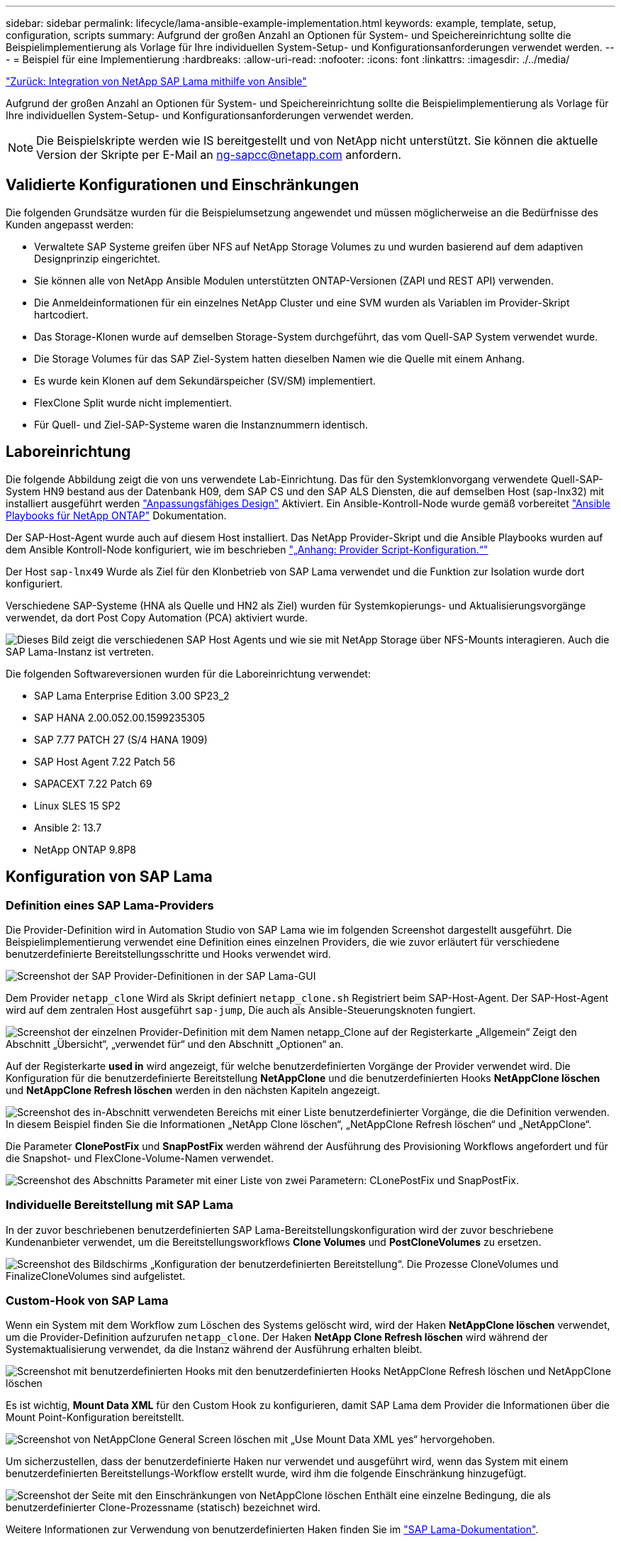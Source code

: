 ---
sidebar: sidebar 
permalink: lifecycle/lama-ansible-example-implementation.html 
keywords: example, template, setup, configuration, scripts 
summary: Aufgrund der großen Anzahl an Optionen für System- und Speichereinrichtung sollte die Beispielimplementierung als Vorlage für Ihre individuellen System-Setup- und Konfigurationsanforderungen verwendet werden. 
---
= Beispiel für eine Implementierung
:hardbreaks:
:allow-uri-read: 
:nofooter: 
:icons: font
:linkattrs: 
:imagesdir: ./../media/


link:lama-ansible-netapp-sap-lama-integration-using-ansible.html["Zurück: Integration von NetApp SAP Lama mithilfe von Ansible"]

Aufgrund der großen Anzahl an Optionen für System- und Speichereinrichtung sollte die Beispielimplementierung als Vorlage für Ihre individuellen System-Setup- und Konfigurationsanforderungen verwendet werden.


NOTE: Die Beispielskripte werden wie IS bereitgestellt und von NetApp nicht unterstützt. Sie können die aktuelle Version der Skripte per E-Mail an mailto:ng-sapcc@netapp.com[ng-sapcc@netapp.com^] anfordern.



== Validierte Konfigurationen und Einschränkungen

Die folgenden Grundsätze wurden für die Beispielumsetzung angewendet und müssen möglicherweise an die Bedürfnisse des Kunden angepasst werden:

* Verwaltete SAP Systeme greifen über NFS auf NetApp Storage Volumes zu und wurden basierend auf dem adaptiven Designprinzip eingerichtet.
* Sie können alle von NetApp Ansible Modulen unterstützten ONTAP-Versionen (ZAPI und REST API) verwenden.
* Die Anmeldeinformationen für ein einzelnes NetApp Cluster und eine SVM wurden als Variablen im Provider-Skript hartcodiert.
* Das Storage-Klonen wurde auf demselben Storage-System durchgeführt, das vom Quell-SAP System verwendet wurde.
* Die Storage Volumes für das SAP Ziel-System hatten dieselben Namen wie die Quelle mit einem Anhang.
* Es wurde kein Klonen auf dem Sekundärspeicher (SV/SM) implementiert.
* FlexClone Split wurde nicht implementiert.
* Für Quell- und Ziel-SAP-Systeme waren die Instanznummern identisch.




== Laboreinrichtung

Die folgende Abbildung zeigt die von uns verwendete Lab-Einrichtung. Das für den Systemklonvorgang verwendete Quell-SAP-System HN9 bestand aus der Datenbank H09, dem SAP CS und den SAP ALS Diensten, die auf demselben Host (sap-lnx32) mit installiert ausgeführt werden https://help.sap.com/doc/700f9a7e52c7497cad37f7c46023b7ff/3.0.11.0/en-US/737a99e86f8743bdb8d1f6cf4b862c79.html["Anpassungsfähiges Design"^] Aktiviert. Ein Ansible-Kontroll-Node wurde gemäß vorbereitet https://github.com/sap-linuxlab/demo.netapp_ontap/blob/main/netapp_ontap.md["Ansible Playbooks für NetApp ONTAP"^] Dokumentation.

Der SAP-Host-Agent wurde auch auf diesem Host installiert. Das NetApp Provider-Skript und die Ansible Playbooks wurden auf dem Ansible Kontroll-Node konfiguriert, wie im beschrieben link:ama-ansible-appendix--provider-script-configuration-and-ansible-playbooks.html["„Anhang: Provider Script-Konfiguration.“"]

Der Host `sap-lnx49` Wurde als Ziel für den Klonbetrieb von SAP Lama verwendet und die Funktion zur Isolation wurde dort konfiguriert.

Verschiedene SAP-Systeme (HNA als Quelle und HN2 als Ziel) wurden für Systemkopierungs- und Aktualisierungsvorgänge verwendet, da dort Post Copy Automation (PCA) aktiviert wurde.

image:lama-ansible-image7.png["Dieses Bild zeigt die verschiedenen SAP Host Agents und wie sie mit NetApp Storage über NFS-Mounts interagieren. Auch die SAP Lama-Instanz ist vertreten."]

Die folgenden Softwareversionen wurden für die Laboreinrichtung verwendet:

* SAP Lama Enterprise Edition 3.00 SP23_2
* SAP HANA 2.00.052.00.1599235305
* SAP 7.77 PATCH 27 (S/4 HANA 1909)
* SAP Host Agent 7.22 Patch 56
* SAPACEXT 7.22 Patch 69
* Linux SLES 15 SP2
* Ansible 2: 13.7
* NetApp ONTAP 9.8P8




== Konfiguration von SAP Lama



=== Definition eines SAP Lama-Providers

Die Provider-Definition wird in Automation Studio von SAP Lama wie im folgenden Screenshot dargestellt ausgeführt. Die Beispielimplementierung verwendet eine Definition eines einzelnen Providers, die wie zuvor erläutert für verschiedene benutzerdefinierte Bereitstellungsschritte und Hooks verwendet wird.

image:lama-ansible-image8.png["Screenshot der SAP Provider-Definitionen in der SAP Lama-GUI"]

Dem Provider `netapp_clone` Wird als Skript definiert `netapp_clone.sh` Registriert beim SAP-Host-Agent. Der SAP-Host-Agent wird auf dem zentralen Host ausgeführt `sap-jump`, Die auch als Ansible-Steuerungsknoten fungiert.

image:lama-ansible-image9.png["Screenshot der einzelnen Provider-Definition mit dem Namen netapp_Clone auf der Registerkarte „Allgemein“ Zeigt den Abschnitt „Übersicht“, „verwendet für“ und den Abschnitt „Optionen“ an."]

Auf der Registerkarte *used in* wird angezeigt, für welche benutzerdefinierten Vorgänge der Provider verwendet wird. Die Konfiguration für die benutzerdefinierte Bereitstellung *NetAppClone* und die benutzerdefinierten Hooks *NetAppClone löschen* und *NetAppClone Refresh löschen* werden in den nächsten Kapiteln angezeigt.

image:lama-ansible-image10.png["Screenshot des in-Abschnitt verwendeten Bereichs mit einer Liste benutzerdefinierter Vorgänge, die die Definition verwenden. In diesem Beispiel finden Sie die Informationen „NetApp Clone löschen“, „NetAppClone Refresh löschen“ und „NetAppClone“."]

Die Parameter *ClonePostFix* und *SnapPostFix* werden während der Ausführung des Provisioning Workflows angefordert und für die Snapshot- und FlexClone-Volume-Namen verwendet.

image:lama-ansible-image11.png["Screenshot des Abschnitts Parameter mit einer Liste von zwei Parametern: CLonePostFix und SnapPostFix."]



=== Individuelle Bereitstellung mit SAP Lama

In der zuvor beschriebenen benutzerdefinierten SAP Lama-Bereitstellungskonfiguration wird der zuvor beschriebene Kundenanbieter verwendet, um die Bereitstellungsworkflows *Clone Volumes* und *PostCloneVolumes* zu ersetzen.

image:lama-ansible-image12.png["Screenshot des Bildschirms „Konfiguration der benutzerdefinierten Bereitstellung“. Die Prozesse CloneVolumes und FinalizeCloneVolumes sind aufgelistet."]



=== Custom-Hook von SAP Lama

Wenn ein System mit dem Workflow zum Löschen des Systems gelöscht wird, wird der Haken *NetAppClone löschen* verwendet, um die Provider-Definition aufzurufen `netapp_clone`. Der Haken *NetApp Clone Refresh löschen* wird während der Systemaktualisierung verwendet, da die Instanz während der Ausführung erhalten bleibt.

image:lama-ansible-image13.png["Screenshot mit benutzerdefinierten Hooks mit den benutzerdefinierten Hooks NetAppClone Refresh löschen und NetAppClone löschen"]

Es ist wichtig, *Mount Data XML* für den Custom Hook zu konfigurieren, damit SAP Lama dem Provider die Informationen über die Mount Point-Konfiguration bereitstellt.

image:lama-ansible-image14.png["Screenshot von NetAppClone General Screen löschen mit „Use Mount Data XML yes“ hervorgehoben."]

Um sicherzustellen, dass der benutzerdefinierte Haken nur verwendet und ausgeführt wird, wenn das System mit einem benutzerdefinierten Bereitstellungs-Workflow erstellt wurde, wird ihm die folgende Einschränkung hinzugefügt.

image:lama-ansible-image15.png["Screenshot der Seite mit den Einschränkungen von NetAppClone löschen Enthält eine einzelne Bedingung, die als benutzerdefinierter Clone-Prozessname (statisch) bezeichnet wird."]

Weitere Informationen zur Verwendung von benutzerdefinierten Haken finden Sie im https://help.sap.com/doc/700f9a7e52c7497cad37f7c46023b7ff/3.0.11.0/en-US/139eca2f925e48738a20dbf0b56674c5.html["SAP Lama-Dokumentation"^].



=== Benutzerdefinierten Bereitstellungs-Workflow für SAP Quellsystem aktivieren

Er muss in der Konfiguration angepasst werden, um den individuellen Bereitstellungs-Workflow für das Quellsystem zu ermöglichen. Das Kontrollkästchen *Benutzerdefinierte Provisioning-Prozess verwenden* mit der entsprechenden benutzerdefinierten Bereitstellungsdefinition muss ausgewählt werden.

image:lama-ansible-image16.png["Screenshot des Bildschirms SAP Lama Configuration > Systems> Systemdetails Kontrollkästchen Prozess „Benutzerdefinierte Bereitstellung verwenden“ ist hervorgehoben."]

link:lama-ansible-sap-lama-provisioning-workflow-clone-system.html["Weiter: SAP Lama-Provisioning-Workflow - Clone-System."]
